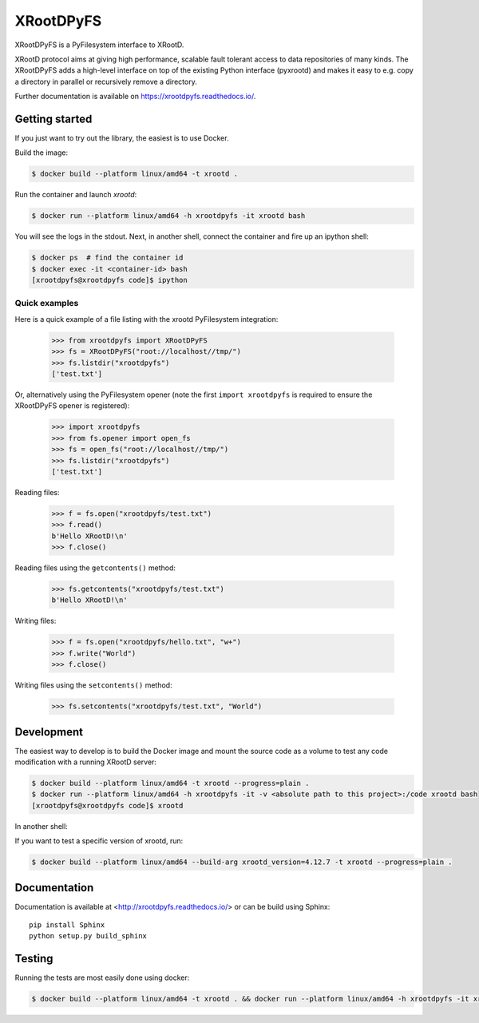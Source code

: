 ============
 XRootDPyFS
============

.. image:: https://github.com/inveniosoftware/xrootdpyfs/actions?query=workflow%3ACI.svg?branch=master
    :target: https://github.com/inveniosoftware/xrootdpyfs/actions?query=workflow%3ACI
.. image:: https://coveralls.io/repos/inveniosoftware/xrootdpyfs/badge.svg?branch=master
    :target: https://coveralls.io/r/inveniosoftware/xrootdpyfs
.. image:: https://pypip.in/v/xrootdpyfs/badge.svg
   :target: https://crate.io/packages/xrootdpyfs/


XRootDPyFS is a PyFilesystem interface to XRootD.

XRootD protocol aims at giving high performance, scalable fault tolerant access
to data repositories of many kinds. The XRootDPyFS adds a high-level interface
on top of the existing Python interface (pyxrootd) and makes it easy to e.g.
copy a directory in parallel or recursively remove a directory.

Further documentation is available on https://xrootdpyfs.readthedocs.io/.

Getting started
===============

If you just want to try out the library, the easiest is to use Docker.

Build the image:

.. code-block:: console

   $ docker build --platform linux/amd64 -t xrootd .

Run the container and launch `xrootd`:

.. code-block:: console

   $ docker run --platform linux/amd64 -h xrootdpyfs -it xrootd bash

You will see the logs in the stdout. Next, in another shell, connect the container
and fire up an ipython shell:

.. code-block:: console

   $ docker ps  # find the container id
   $ docker exec -it <container-id> bash
   [xrootdpyfs@xrootdpyfs code]$ ipython


Quick examples
--------------

Here is a quick example of a file listing with the xrootd PyFilesystem
integration:

    >>> from xrootdpyfs import XRootDPyFS
    >>> fs = XRootDPyFS("root://localhost//tmp/")
    >>> fs.listdir("xrootdpyfs")
    ['test.txt']

Or, alternatively using the PyFilesystem opener (note the first
``import xrootdpyfs`` is required to ensure the XRootDPyFS opener is registered):

    >>> import xrootdpyfs
    >>> from fs.opener import open_fs
    >>> fs = open_fs("root://localhost//tmp/")
    >>> fs.listdir("xrootdpyfs")
    ['test.txt']

Reading files:

    >>> f = fs.open("xrootdpyfs/test.txt")
    >>> f.read()
    b'Hello XRootD!\n'
    >>> f.close()

Reading files using the ``getcontents()`` method:

    >>> fs.getcontents("xrootdpyfs/test.txt")
    b'Hello XRootD!\n'

Writing files:

    >>> f = fs.open("xrootdpyfs/hello.txt", "w+")
    >>> f.write("World")
    >>> f.close()

Writing files using the ``setcontents()`` method:

    >>> fs.setcontents("xrootdpyfs/test.txt", "World")

Development
===========

The easiest way to develop is to build the Docker image and mount
the source code as a volume to test any code modification with a
running XRootD server:

.. code-block:: console

   $ docker build --platform linux/amd64 -t xrootd --progress=plain .
   $ docker run --platform linux/amd64 -h xrootdpyfs -it -v <absolute path to this project>:/code xrootd bash
   [xrootdpyfs@xrootdpyfs code]$ xrootd

In another shell:

.. code-block:: console
   $ docker ps  # find the container id
   $ docker exec -it <container-id> bash
   [xrootdpyfs@xrootdpyfs code]$ python -m pytest -vvv tests

If you want to test a specific version of xrootd, run:

.. code-block:: console

   $ docker build --platform linux/amd64 --build-arg xrootd_version=4.12.7 -t xrootd --progress=plain .

Documentation
=============
Documentation is available at <http://xrootdpyfs.readthedocs.io/> or can be
build using Sphinx::

    pip install Sphinx
    python setup.py build_sphinx

Testing
=======
Running the tests are most easily done using docker:

.. code-block:: console

    $ docker build --platform linux/amd64 -t xrootd . && docker run --platform linux/amd64 -h xrootdpyfs -it xrootd
